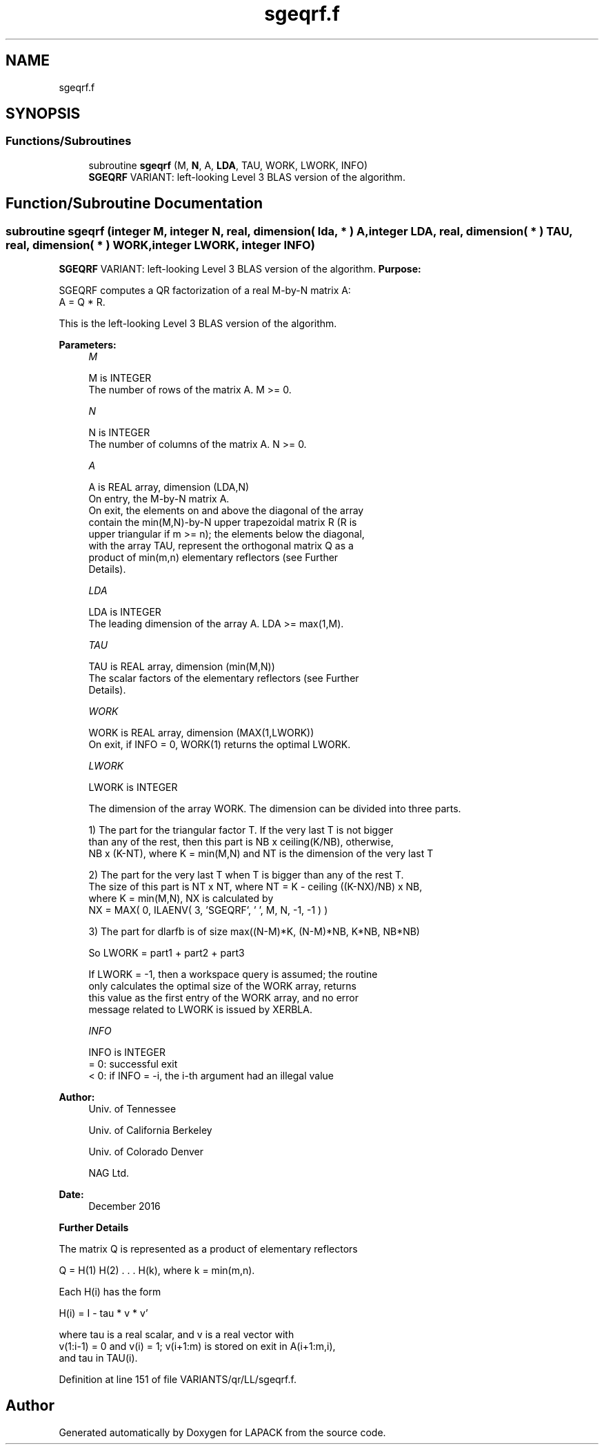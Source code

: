 .TH "sgeqrf.f" 3 "Tue Nov 14 2017" "Version 3.8.0" "LAPACK" \" -*- nroff -*-
.ad l
.nh
.SH NAME
sgeqrf.f
.SH SYNOPSIS
.br
.PP
.SS "Functions/Subroutines"

.in +1c
.ti -1c
.RI "subroutine \fBsgeqrf\fP (M, \fBN\fP, A, \fBLDA\fP, TAU, WORK, LWORK, INFO)"
.br
.RI "\fBSGEQRF\fP VARIANT: left-looking Level 3 BLAS version of the algorithm\&. "
.in -1c
.SH "Function/Subroutine Documentation"
.PP 
.SS "subroutine sgeqrf (integer M, integer N, real, dimension( lda, * ) A, integer LDA, real, dimension( * ) TAU, real, dimension( * ) WORK, integer LWORK, integer INFO)"

.PP
\fBSGEQRF\fP VARIANT: left-looking Level 3 BLAS version of the algorithm\&. \fBPurpose:\fP 
.PP
.nf
 SGEQRF computes a QR factorization of a real M-by-N matrix A:
 A = Q * R.

 This is the left-looking Level 3 BLAS version of the algorithm.
.fi
.PP
 
.PP
\fBParameters:\fP
.RS 4
\fIM\fP 
.PP
.nf
          M is INTEGER
          The number of rows of the matrix A.  M >= 0.
.fi
.PP
.br
\fIN\fP 
.PP
.nf
          N is INTEGER
          The number of columns of the matrix A.  N >= 0.
.fi
.PP
.br
\fIA\fP 
.PP
.nf
          A is REAL array, dimension (LDA,N)
          On entry, the M-by-N matrix A.
          On exit, the elements on and above the diagonal of the array
          contain the min(M,N)-by-N upper trapezoidal matrix R (R is
          upper triangular if m >= n); the elements below the diagonal,
          with the array TAU, represent the orthogonal matrix Q as a
          product of min(m,n) elementary reflectors (see Further
          Details).
.fi
.PP
.br
\fILDA\fP 
.PP
.nf
          LDA is INTEGER
          The leading dimension of the array A.  LDA >= max(1,M).
.fi
.PP
.br
\fITAU\fP 
.PP
.nf
          TAU is REAL array, dimension (min(M,N))
          The scalar factors of the elementary reflectors (see Further
          Details).
.fi
.PP
.br
\fIWORK\fP 
.PP
.nf
          WORK is REAL array, dimension (MAX(1,LWORK))
          On exit, if INFO = 0, WORK(1) returns the optimal LWORK.
.fi
.PP
.br
\fILWORK\fP 
.PP
.nf
          LWORK is INTEGER
.fi
.PP
 
.PP
.nf
          The dimension of the array WORK. The dimension can be divided into three parts.
.fi
.PP
 
.PP
.nf
          1) The part for the triangular factor T. If the very last T is not bigger
             than any of the rest, then this part is NB x ceiling(K/NB), otherwise,
             NB x (K-NT), where K = min(M,N) and NT is the dimension of the very last T
.fi
.PP
 
.PP
.nf
          2) The part for the very last T when T is bigger than any of the rest T.
             The size of this part is NT x NT, where NT = K - ceiling ((K-NX)/NB) x NB,
             where K = min(M,N), NX is calculated by
                   NX = MAX( 0, ILAENV( 3, 'SGEQRF', ' ', M, N, -1, -1 ) )
.fi
.PP
 
.PP
.nf
          3) The part for dlarfb is of size max((N-M)*K, (N-M)*NB, K*NB, NB*NB)
.fi
.PP
 
.PP
.nf
          So LWORK = part1 + part2 + part3
.fi
.PP
 
.PP
.nf
          If LWORK = -1, then a workspace query is assumed; the routine
          only calculates the optimal size of the WORK array, returns
          this value as the first entry of the WORK array, and no error
          message related to LWORK is issued by XERBLA.
.fi
.PP
.br
\fIINFO\fP 
.PP
.nf
          INFO is INTEGER
          = 0:  successful exit
          < 0:  if INFO = -i, the i-th argument had an illegal value
.fi
.PP
 
.RE
.PP
\fBAuthor:\fP
.RS 4
Univ\&. of Tennessee 
.PP
Univ\&. of California Berkeley 
.PP
Univ\&. of Colorado Denver 
.PP
NAG Ltd\&. 
.RE
.PP
\fBDate:\fP
.RS 4
December 2016
.RE
.PP
\fBFurther\fP \fBDetails\fP 
.PP
.nf
  The matrix Q is represented as a product of elementary reflectors

     Q = H(1) H(2) . . . H(k), where k = min(m,n).

  Each H(i) has the form

     H(i) = I - tau * v * v'

  where tau is a real scalar, and v is a real vector with
  v(1:i-1) = 0 and v(i) = 1; v(i+1:m) is stored on exit in A(i+1:m,i),
  and tau in TAU(i).
.fi
.PP
 
.PP
Definition at line 151 of file VARIANTS/qr/LL/sgeqrf\&.f\&.
.SH "Author"
.PP 
Generated automatically by Doxygen for LAPACK from the source code\&.
